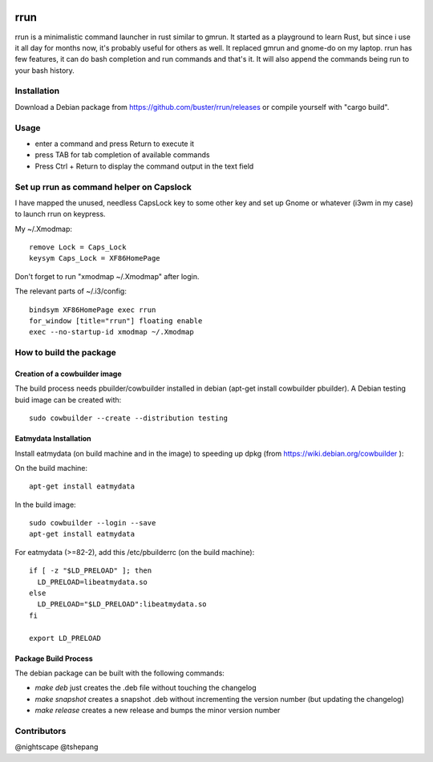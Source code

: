 .. image:: https://travis-ci.org/buster/rrun.svg?branch=master
    :target: https://travis-ci.org/buster/rrun
.. image:: https://cdn.rawgit.com/syl20bnr/spacemacs/442d025779da2f62fc86c2082703697714db6514/assets/spacemacs-badge.svg)
    :target: http://github.com/syl20bnr/spacemacs

rrun
====

rrun is a minimalistic command launcher in rust similar to gmrun.
It started as a playground to learn Rust, but since i use it all day for months now, it's probably useful for others as well.
It replaced gmrun and gnome-do on my laptop.
rrun has few features, it can do bash completion and run commands and that's it.
It will also append the commands being run to your bash history.

.. image:: rrun.gif

Installation
""""""""""""

Download a Debian package from https://github.com/buster/rrun/releases or compile yourself with "cargo build".

Usage
"""""

- enter a command and press Return to execute it
- press TAB for tab completion of available commands
- Press Ctrl + Return to display the command output in the text field

Set up rrun as command helper on Capslock
"""""""""""""""""""""""""""""""""""""""""

I have mapped the unused, needless CapsLock key to some other key and set up Gnome or whatever (i3wm in my case) to launch rrun on keypress.


My ~/.Xmodmap::

  remove Lock = Caps_Lock
  keysym Caps_Lock = XF86HomePage

Don't forget to run "xmodmap ~/.Xmodmap" after login.

The relevant parts of ~/.i3/config::

  bindsym XF86HomePage exec rrun
  for_window [title="rrun"] floating enable
  exec --no-startup-id xmodmap ~/.Xmodmap

How to build the package
""""""""""""""""""""""""

Creation of a cowbuilder image
''''''''''''''''''''''''''''''

The build process needs pbuilder/cowbuilder installed in debian (apt-get install cowbuilder pbuilder).
A Debian testing buid image can be created with::

  sudo cowbuilder --create --distribution testing

Eatmydata Installation
''''''''''''''''''''''

Install eatmydata (on build machine and in the image) to speeding up dpkg (from https://wiki.debian.org/cowbuilder ):

On the build machine::

  apt-get install eatmydata

In the build image::

  sudo cowbuilder --login --save
  apt-get install eatmydata

For eatmydata (>=82-2), add this /etc/pbuilderrc (on the build machine)::

  if [ -z "$LD_PRELOAD" ]; then
    LD_PRELOAD=libeatmydata.so
  else
    LD_PRELOAD="$LD_PRELOAD":libeatmydata.so
  fi

  export LD_PRELOAD

Package Build Process
'''''''''''''''''''''

The debian package can be built with the following commands:

- `make deb` just creates the .deb file without touching the changelog
- `make snapshot` creates a snapshot .deb without incrementing the version number (but updating the changelog)
- `make release` creates a new release and bumps the minor version number


Contributors
""""""""""""

@nightscape
@tshepang
